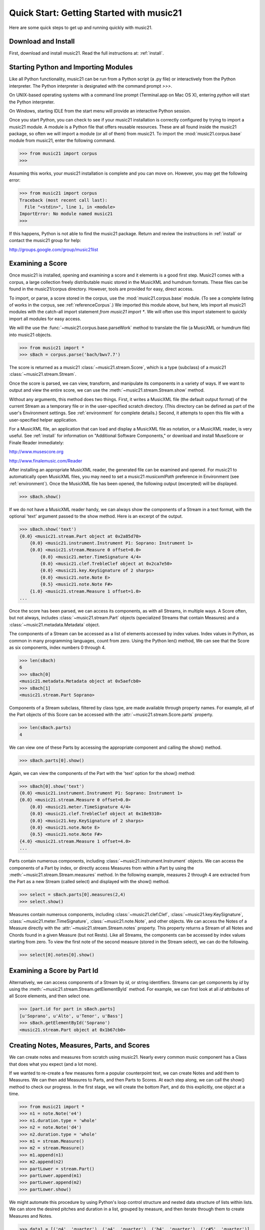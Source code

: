 .. _quickStart:


Quick Start: Getting Started with music21
=============================================

Here are some quick steps to get up and running quickly with music21. 





Download and Install
-----------------------


First, download and install music21. Read the full instructions at: :ref:`install`.



Starting Python and Importing Modules
-------------------------------------

Like all Python functionality, music21 can be run from a Python 
script (a .py file) or interactively from the Python interpreter. The 
Python interpreter is designated with the command prompt `>>>`.

On UNIX-based operating systems with a command line prompt 
(Terminal.app on Mac OS X), entering `python` will start the 
Python interpreter.

On Windows, starting IDLE from the start menu will provide an 
interactive Python session.

Once you start Python, you can check to see if your music21 
installation is correctly configured by trying to import a music21 module. 
A module is a Python file that offers reusable resources. 
These are all found inside the music21 package, so often we will 
import a module (or all of them) from music21. To import the 
:mod:`music21.corpus.base` module 
from music21, enter the following command.

>>> from music21 import corpus
>>>

Assuming this works, your music21 installation is complete and you can move on. However, you may get the following error:

>>> from music21 import corpus
Traceback (most recent call last):
  File "<stdin>", line 1, in <module>
ImportError: No module named music21
>>> 
    
If this happens, Python is not able to find the music21 package. 
Return and review the instructions in :ref:`install` or contact 
the music21 group for help:

http://groups.google.com/group/music21list




Examining a Score
---------------------------------------

Once music21 is installed, opening and examining a score and it elements is a good first step. Music21 comes with a corpus, a large collection freely distributable music stored in the MusicXML and humdrum formats. These files can be found in the music21/corpus directory. However, tools are provided for easy, direct access.

To import, or parse, a score stored in the corpus, use the :mod:`music21.corpus.base` module. (To see a complete listing of works in the corpus, see :ref:`referenceCorpus`.) We imported this module above, but here, lets import all music21 modules with the catch-all import statement `from music21 import *`. We will often use this import statement to quickly import all modules for easy access. 

We will the use the :func:`~music21.corpus.base.parseWork` method to translate the file (a MusicXML or humdrum file) into music21 objects.

>>> from music21 import *
>>> sBach = corpus.parse('bach/bwv7.7')

The score is returned as a music21 :class:`~music21.stream.Score`, which is a type (subclass) of a music21 :class:`~music21.stream.Stream`. 

Once the score is parsed, we can view, transform, and manipulate its 
components in a variety of ways. If we want to output and view the 
entire score, we can use the :meth:`~music21.stream.Stream.show` method. 

Without any arguments, this method does two things. First, it 
writes a MusicXML file (the default output format) of the current Stream as a temporary file or in the user-specified scratch directory. (This directory can be defined as part of the user's Environment settings. See :ref:`environment` for complete details.) Second, it attempts to open this file with a 
user-specified helper application. 

For a MusicXML file, an application that can load and display a MusicXML file as notation, or a MusicXML reader, is very useful. See :ref:`install` for information on "Additional Software Components," or download and install MuseScore or Finale Reader immediately:

http://www.musescore.org

http://www.finalemusic.com/Reader

After installing an appropriate MusicXML reader, the generated file can be examined and opened. For music21 to automatically open MusicXML files, you may need to set a music21 `musicxmlPath` preference in Environment (see :ref:`environment`). Once the MusicXML file has been opened, the following output (excerpted) will be displayed. 

>>> sBach.show()

.. image:: images/quickStart-01.*
    :width: 600

If we do not have a MusicXML reader handy, we can always show 
the components of a Stream in a text format, with the optional 
'text' argument passed to the show method. Here is an excerpt of the output. 

>>> sBach.show('text')
{0.0} <music21.stream.Part object at 0x2a85d70>
    {0.0} <music21.instrument.Instrument P1: Soprano: Instrument 1>
    {0.0} <music21.stream.Measure 0 offset=0.0>
        {0.0} <music21.meter.TimeSignature 4/4>
        {0.0} <music21.clef.TrebleClef object at 0x2ca7e50>
        {0.0} <music21.key.KeySignature of 2 sharps>
        {0.0} <music21.note.Note E>
        {0.5} <music21.note.Note F#>
    {1.0} <music21.stream.Measure 1 offset=1.0>
...


Once the score has been parsed, we can access its components, as with all Streams, in multiple ways. A Score often, but not always, includes :class:`~music21.stream.Part` objects (specialized Streams that contain Measures) and a :class:`~music21.metadata.Metadata` object.

The components of a Stream can be accessed as a list of elements accessed by index values. Index values in Python, as common in many programming languages, count from zero. Using the Python len() method, We can see that the Score as six components, index numbers 0 through 4. 

>>> len(sBach)
6
>>> sBach[0]
<music21.metadata.Metadata object at 0x5aefcb0>
>>> sBach[1]
<music21.stream.Part Soprano>

Components of a Stream subclass, filtered by class type, are made available through property names. For example, all of the Part objects of this Score can be accessed with the :attr:`~music21.stream.Score.parts` property.

>>> len(sBach.parts)
4

We can view one of these Parts by accessing the appropriate component and calling the show() method.

>>> sBach.parts[0].show()

.. image:: images/quickStart-02.*
    :width: 600


Again, we can view the components of the Part with the 'text' option for the show() method:

>>> sBach[0].show('text')
{0.0} <music21.instrument.Instrument P1: Soprano: Instrument 1>
{0.0} <music21.stream.Measure 0 offset=0.0>
    {0.0} <music21.meter.TimeSignature 4/4>
    {0.0} <music21.clef.TrebleClef object at 0x18e9310>
    {0.0} <music21.key.KeySignature of 2 sharps>
    {0.0} <music21.note.Note E>
    {0.5} <music21.note.Note F#>
{4.0} <music21.stream.Measure 1 offset=4.0>
...

Parts contain numerous components, including :class:`~music21.instrument.Instrument` objects. We can access the components of a Part by index, or directly access Measures from within a Part by using the :meth:`~music21.stream.Stream.measures` method. In the following example, measures 2 through 4 are extracted from the Part as a new Stream (called select) and displayed with the show() method. 

>>> select = sBach.parts[0].measures(2,4)
>>> select.show()

.. image:: images/quickStart-03.*
    :width: 600

Measures contain numerous components, including :class:`~music21.clef.Clef`, 
:class:`~music21.key.KeySignature`, :class:`~music21.meter.TimeSignature`, 
:class:`~music21.note.Note`, and other objects. 
We can access the Notes of a Measure directly with the 
:attr:`~music21.stream.Stream.notes` property. This property returns a Stream 
of all Notes and Chords found in a given Measure (but not Rests). Like all 
Streams, the components can be accessed by index values starting from zero. 
To view the first note of the second measure (stored in the Stream select), 
we can do the following. 

>>> select[0].notes[0].show()

.. image:: images/quickStart-04.*
    :width: 600




Examining a Score by Part Id
---------------------------------------

Alternatively, we can access components of a Stream by `id`, or string identifiers. Streams can get components by `id` by using the :meth:`~music21.stream.Stream.getElementById` method. For example, we can first look at all `id` attributes of all Score elements, and then select one. 

>>> [part.id for part in sBach.parts]
[u'Soprano', u'Alto', u'Tenor', u'Bass']
>>> sBach.getElementById('Soprano')
<music21.stream.Part object at 0x1b67cb0>




Creating Notes, Measures, Parts, and Scores
-------------------------------------------

We can create notes and measures from scratch using music21. Nearly every common music component has a Class that does what you expect (and a lot more). 

If we wanted to re-create a few measures form a popular counterpoint text, we can create Notes and add them to Measures. We can then add Measures to Parts, and then Parts to Scores. At each step along, we can call the show() method to check our progress. In the first stage, we will create the bottom Part, and do this explicitly, one object at a time.

>>> from music21 import *
>>> n1 = note.Note('e4')
>>> n1.duration.type = 'whole'
>>> n2 = note.Note('d4')
>>> n2.duration.type = 'whole'
>>> m1 = stream.Measure()
>>> m2 = stream.Measure()
>>> m1.append(n1)
>>> m2.append(n2)
>>> partLower = stream.Part()
>>> partLower.append(m1)
>>> partLower.append(m2)
>>> partLower.show()

.. image:: images/quickStart-05.*
    :width: 600

We might automate this procedure by using Python's loop control structure and nested data structure of lists within lists. We can store the desired pitches and duration in a list, grouped by measure, and then iterate through them to create Measures and Notes.

>>> data1 = [('g4', 'quarter'), ('a4', 'quarter'), ('b4', 'quarter'), ('c#5', 'quarter')]
>>> data2 = [('d5', 'whole')]
>>> data = [data1, data2]
>>> partUpper = stream.Part()
>>> for mData in data:
...     m = stream.Measure()
...     for pitchName, durType in mData:
...         n = note.Note(pitchName)
...         n.duration.type = durType
...         m.append(n)
...     partUpper.append(m)
... 
>>> partUpper.show()

.. image:: images/quickStart-06.*
    :width: 600

Finally, we can add both Part objects to a Score object. To display both parts simultaneously, we need to use the :meth:`~music21.stream.Stream.insert` method, adding each Part at the 0 position of the Score.

>>> sCadence = stream.Score()
>>> sCadence.insert(0, partUpper)
>>> sCadence.insert(0, partLower)
>>> sCadence.show()

.. image:: images/quickStart-07.*
    :width: 600



Next Steps
-----------------------------

The following chapters provide introductions to key components of music21. Proceeding through :ref:`overviewNotes`, :ref:`overviewStreams`, :ref:`overviewFormats`, and :ref:`overviewPostTonal` provide an excellent introduction to the music21 toolkit.






